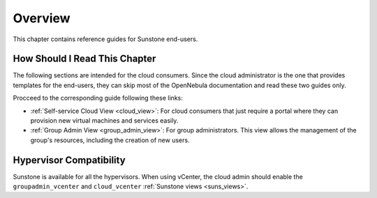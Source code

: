 ================================================================================
Overview
================================================================================

.. todo::
    * Cloud User
    * KVM
    * vCenter

This chapter contains reference guides for Sunstone end-users.

How Should I Read This Chapter
================================================================================

The following sections are intended for the cloud consumers. Since the cloud administrator is the one that provides templates for the end-users, they can skip most of the OpenNebula documentation and read these two guides only.

Procceed to the corresponding guide following these links:

- :ref:`Self-service Cloud View <cloud_view>`: For cloud consumers that just require a portal where they can provision new virtual machines and services easily. 
- :ref:`Group Admin View <group_admin_view>`: For group administrators. This view allows the management of the group's resources, including the creation of new users.

Hypervisor Compatibility
================================================================================

Sunstone is available for all the hypervisors. When using vCenter, the cloud admin should enable the ``groupadmin_vcenter`` and ``cloud_vcenter`` :ref:`Sunstone views <suns_views>`.
